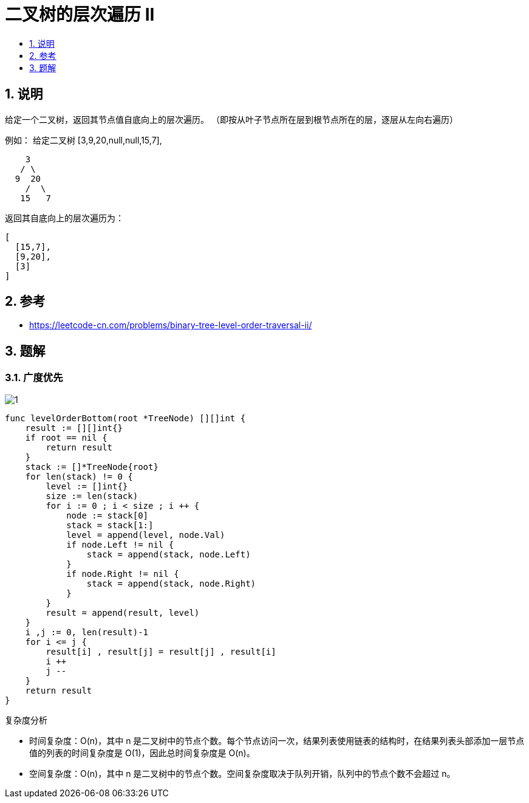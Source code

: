 = 二叉树的层次遍历 II
:toc:
:toc-title:
:toclevels:
:sectnums:


== 说明
给定一个二叉树，返回其节点值自底向上的层次遍历。 （即按从叶子节点所在层到根节点所在的层，逐层从左向右遍历）

例如：
给定二叉树 [3,9,20,null,null,15,7],
```
    3
   / \
  9  20
    /  \
   15   7
```
返回其自底向上的层次遍历为：
```
[
  [15,7],
  [9,20],
  [3]
]
```

== 参考
- https://leetcode-cn.com/problems/binary-tree-level-order-traversal-ii/

== 题解
=== 广度优先

image:images/1.png[]

```go
func levelOrderBottom(root *TreeNode) [][]int {
    result := [][]int{}
    if root == nil {
        return result
    }
    stack := []*TreeNode{root}
    for len(stack) != 0 {
        level := []int{}
        size := len(stack)
        for i := 0 ; i < size ; i ++ {
            node := stack[0]
            stack = stack[1:]
            level = append(level, node.Val)
            if node.Left != nil {
                stack = append(stack, node.Left)
            }
            if node.Right != nil {
                stack = append(stack, node.Right)
            }
        }
        result = append(result, level)
    }
    i ,j := 0, len(result)-1
    for i <= j {
        result[i] , result[j] = result[j] , result[i]
        i ++
        j --
    }
    return result
}
```

复杂度分析

- 时间复杂度：O(n)，其中 n 是二叉树中的节点个数。每个节点访问一次，结果列表使用链表的结构时，在结果列表头部添加一层节点值的列表的时间复杂度是 O(1)，因此总时间复杂度是 O(n)。
- 空间复杂度：O(n)，其中 n 是二叉树中的节点个数。空间复杂度取决于队列开销，队列中的节点个数不会超过 n。


